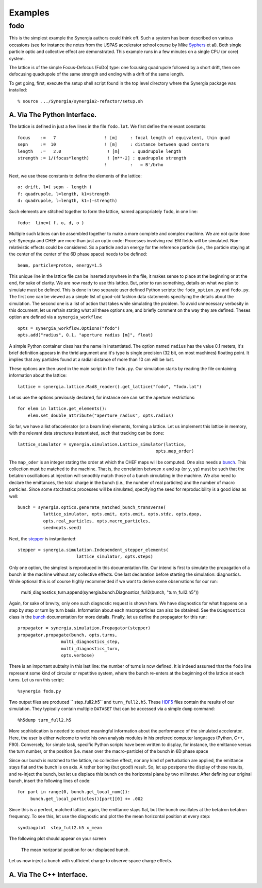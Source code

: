 Examples
========

fodo
----

This is the simplest example the Synergia authors could think off. Such a system has been described on various
occasions (see for instance the notes from the USPAS accelerator school course by Mike Syphers_ et al). Both
single particle optic and collective effect are demonstrated. This example runs in a few minutes on a single CPU
(or core) system. 

The lattice is of the simple Focus-Defocus (FoDo) type: one focusing quadrupole followed by a short drift, 
then one defocusing quadrupole of the same strength and ending with a drift of the same length. 


To get going, first, execute the setup shell script found in the top level directory where the Synergia package
was installed::

  % source .../Synergia/synergia2-refactor/setup.sh 
 

A. Via The Python Interface. 
^^^^^^^^^^^^^^^^^^^^^^^^^^^^

The lattice is defined in just a few lines in the file ``fodo.lat``.  We first define the relevant constants::
  
   focus    :=   7                   ! [m]     : focal length of equivalent, thin quad
   sepn     :=  10                   ! [m]     : distance between quad centers
   length   :=   2.0                  ! [m]     : quadrupole length
   strength := 1/(focus*length)       ! [m**-2] : quadrupole strength
                                     !         :   = B'/brho

Next, we use these constants to define the elements of the lattice::

   o: drift, l=( sepn - length )
   f: quadrupole, l=length, k1=strength
   d: quadrupole, l=length, k1=(-strength)

Such elements are stitched together to form the lattice,  named appropriately ``fodo``, in one line::

   fodo:  line=( f, o, d, o )

Multiple such latices can be assembled together to make a more complete and complex machine.  We are not quite done yet:
Synergia and CHEF are more than just an optic code: Processes involving real EM fields will be simulated. Non-relativistic
effects could be considered. So a particle and an energy for the reference particle (i.e., the particle staying at the
center of the center of the 6D phase space) needs to be defined::

   beam, particle=proton, energy=1.5
   
This unique line in the lattice file can be inserted anywhere in the file, it makes sense to place at the beginning or at
the end, for sake of clarity. We are now ready to use this lattice. But, prior to run something, details on what we plan to
simulate must be defined.  This is done in two separate user defined Python scripts: the ``fodo_option.py`` and ``fodo.py``.
The first one can be viewed as a simple list of good-old fashion data statements specifying the details about the
simulation.  The second one is a list of action that takes while simulating the problem. To avoid unnecessary verbosity in
this document, let us refrain stating what all these options are, and briefly comment on the way they are defined. Theses
option are defined via a ``synergia_workflow``::

   opts = synergia_workflow.Options("fodo")
   opts.add("radius", 0.1, "aperture radius [m]", float)

A simple Python container class has the name in instantiated.  The option named ``radius`` has the value 0.1 meters, it's
brief definition appears in the thrid argument and it's type is single precision (32 bit, on most machines) floating point. 
It implies that any particles found at a radial distance of more than 10 cm will be lost. 

These options are then used in the main script in file ``fodo.py``.  Our simulation starts by reading the file containing
information about the lattice::

   lattice = synergia.lattice.Mad8_reader().get_lattice("fodo", "fodo.lat")

Let us use the options previously declared, for instance one can set the aperture restrictions::
    
   for elem in lattice.get_elements():
       elem.set_double_attribute("aperture_radius", opts.radius)


So far, we have a list ofaccelerator (or a beam line) elements,  forming a lattice. Let us implement this lattice in memory, 
with the relevant data structures instantiated, such that tracking can be done:: 

    lattice_simulator = synergia.simulation.Lattice_simulator(lattice,
                                                          opts.map_order)

The ``map_oder`` is an integer stating the order at which the CHEF maps will be computed. One also needs a bunch_.  This collection
must be matched to the machine.  That is, the correlation between ``x`` and ``xp`` (or ``y``, ``yp``) must be such that the betatron
oscillations at injection will smoothly match those of a bunch circulating in the machine.  We also need to declare the emittances,
the total charge in the bunch (i.e., the number of real particles) and the number of macro particles.  Since some stochastics
processes will be simulated, specifying the seed for reproducibility is a good idea as well::

    bunch = synergia.optics.generate_matched_bunch_transverse(
              lattice_simulator, opts.emit, opts.emit, opts.stdz, opts.dpop,
              opts.real_particles, opts.macro_particles,
              seed=opts.seed)

Next, the stepper_ is instantianted::

     stepper = synergia.simulation.Independent_stepper_elements(
                            lattice_simulator, opts.steps)

Only one option, the simplest is reproduced in this documentation file. Our intend is first to simulate the propagation of a bunch
in the machine without any collective effects.  One last declaration before starting the simulation: diagnostics. While optional
this is of course highly recommended if we want to derive some observations for our run:

    multi_diagnostics_turn.append(synergia.bunch.Diagnostics_full2(bunch, "turn_full2.h5"))

Again, for sake of brevity, only one such diagnostic request is shown here.  We have diagnostics for what happens on a step by
step or turn by turn basis.  Information about each macroparticles can also be obtained. See the ``Diagnostics`` class in the bunch_
documentation for more details. Finally, let us define the propagator for this run::

    propagator = synergia.simulation.Propagator(stepper)
    propagator.propagate(bunch, opts.turns,
                     multi_diagnostics_step,
                     multi_diagnostics_turn,
                     opts.verbose)
 

There is an important subtelty in this last line: the number of turns is now defined. It is indeed assumed that the ``fodo`` line
represent some kind of circular or repetitive system, where the bunch re-enters at the beginning of the lattice at each turns.  
Let us run this script::

    %synergia fodo.py
    

Two output files are produced `` step_full2.h5`` and  ``turn_full2.h5``.  These HDF5_ files contain the results of our simulation. 
They typically contain multiple ``DATASET`` that can be accessed via a simple ``dump`` command::

    %h5dump turn_full2.h5 
    
More sophistication is needed to extract meaningful information about the performance of the simulated accelerator. Here, the user
is either welcome to write his own analysis modules in his prefered computer languages (Python, C++, F90).  Conversely, for simple
task, specific Python scripts have been written to display, for instance, the emittance versus the turn number, or the position
(i.e. mean over the macro-particle) of the bunch in 6D phase space

Since our bunch is matched to the lattice, no collective effect, nor any kind of perturbation are applied, the emittance stays flat
and the bunch is on axis.  A rather boring (but good!) result. So, let up postpone the display of these results,
and re-inject the bunch, but let us displace this bunch on the horizontal plane by two milimeter.  After defining our original bunch, insert
the following lines of code::
 
    for part in range(0, bunch.get_local_num()):
         bunch.get_local_particles()[part][0] += .002
    	        

Since this is a perfect, matched lattice, again, the emittance stays flat, but the bunch oscillates at the betatron betatron
frequency.  To see this, let use the diagnostic and plot the the mean horizontal position at every step::

    syndiagplot  step_full2.h5 x_mean

The following plot should appear on your screen

.. figure:: Fodo_xMean_2mm.png

    The mean horizontal position for our displaced bunch. 

Let us now inject a bunch with sufficient charge to observe space charge effects. 



A. Via The C++ Interface. 
^^^^^^^^^^^^^^^^^^^^^^^^^


.. _Syphers: http://home.fnal.gov/~syphers/Education/uspas/USPAS08/
.. _bunch: ./bunch.html
.. _stepper: ./Stepper.html
.. _HDF5: http://www.hdfgroup.org/HDF5/
